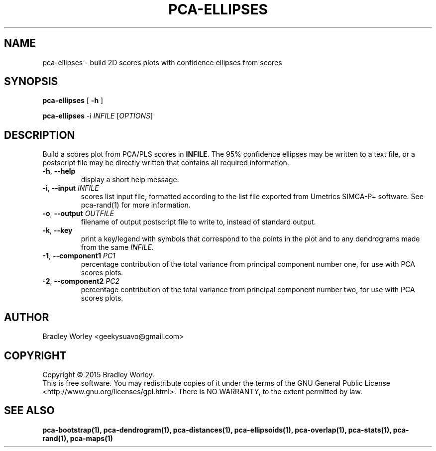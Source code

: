 .\" -*- nroff -*-
.ds g \" empty
.ds G \" empty
.de Tp
.ie \\n(.$=0:((0\\$1)*2u>(\\n(.1u-\\n(.iu)) .TP
.el .TP "\\$1"
..
.TH PCA-ELLIPSES 1 "13 Jul 2015" "pca-utils version 20150713"
.SH NAME
pca-ellipses \- build 2D scores plots with confidence ellipses from scores
.SH SYNOPSIS
.B pca-ellipses
[
.B \-h
]
.LP
.B pca-ellipses
\-i \fIINFILE\fR [\fIOPTIONS\fR]
.SH DESCRIPTION
.PP
Build a scores plot from PCA/PLS scores in \fBINFILE\fR. The 95% confidence
ellipses may be written to a text file, or a postscript file may be directly
written that contains all required information.
.TP
\fB\-h\fR, \fB-\-help\fR
display a short help message.
.TP
\fB\-i\fR, \fB\-\-input\fR \fIINFILE\fR
scores list input file, formatted according to the list file exported from
Umetrics SIMCA-P+ software. See pca-rand(1) for more information.
.TP
\fB\-o\fR, \fB\-\-output\fR \fIOUTFILE\fR
filename of output postscript file to write to, instead of standard output.
.TP
\fB\-k\fR, \fB\-\-key\fR
print a key/legend with symbols that correspond to the points in the plot and
to any dendrograms made from the same \fIINFILE\fR.
.TP
\fB\-1\fR, \fB\-\-component1\fR \fIPC1\fR
percentage contribution of the total variance from principal component number
one, for use with PCA scores plots.
.TP
\fB\-2\fR, \fB\-\-component2\fR \fIPC2\fR
percentage contribution of the total variance from principal component number
two, for use with PCA scores plots.
.SH AUTHOR
Bradley Worley <geekysuavo@gmail.com>
.SH COPYRIGHT
Copyright \(co 2015 Bradley Worley.
.br
This is free software. You may redistribute copies of it under the terms of
the GNU General Public License <http://www.gnu.org/licenses/gpl.html>.
There is NO WARRANTY, to the extent permitted by law.
.SH "SEE ALSO"
.BR pca-bootstrap(1),
.BR pca-dendrogram(1),
.BR pca-distances(1),
.BR pca-ellipsoids(1),
.BR pca-overlap(1),
.BR pca-stats(1),
.BR pca-rand(1),
.BR pca-maps(1)
